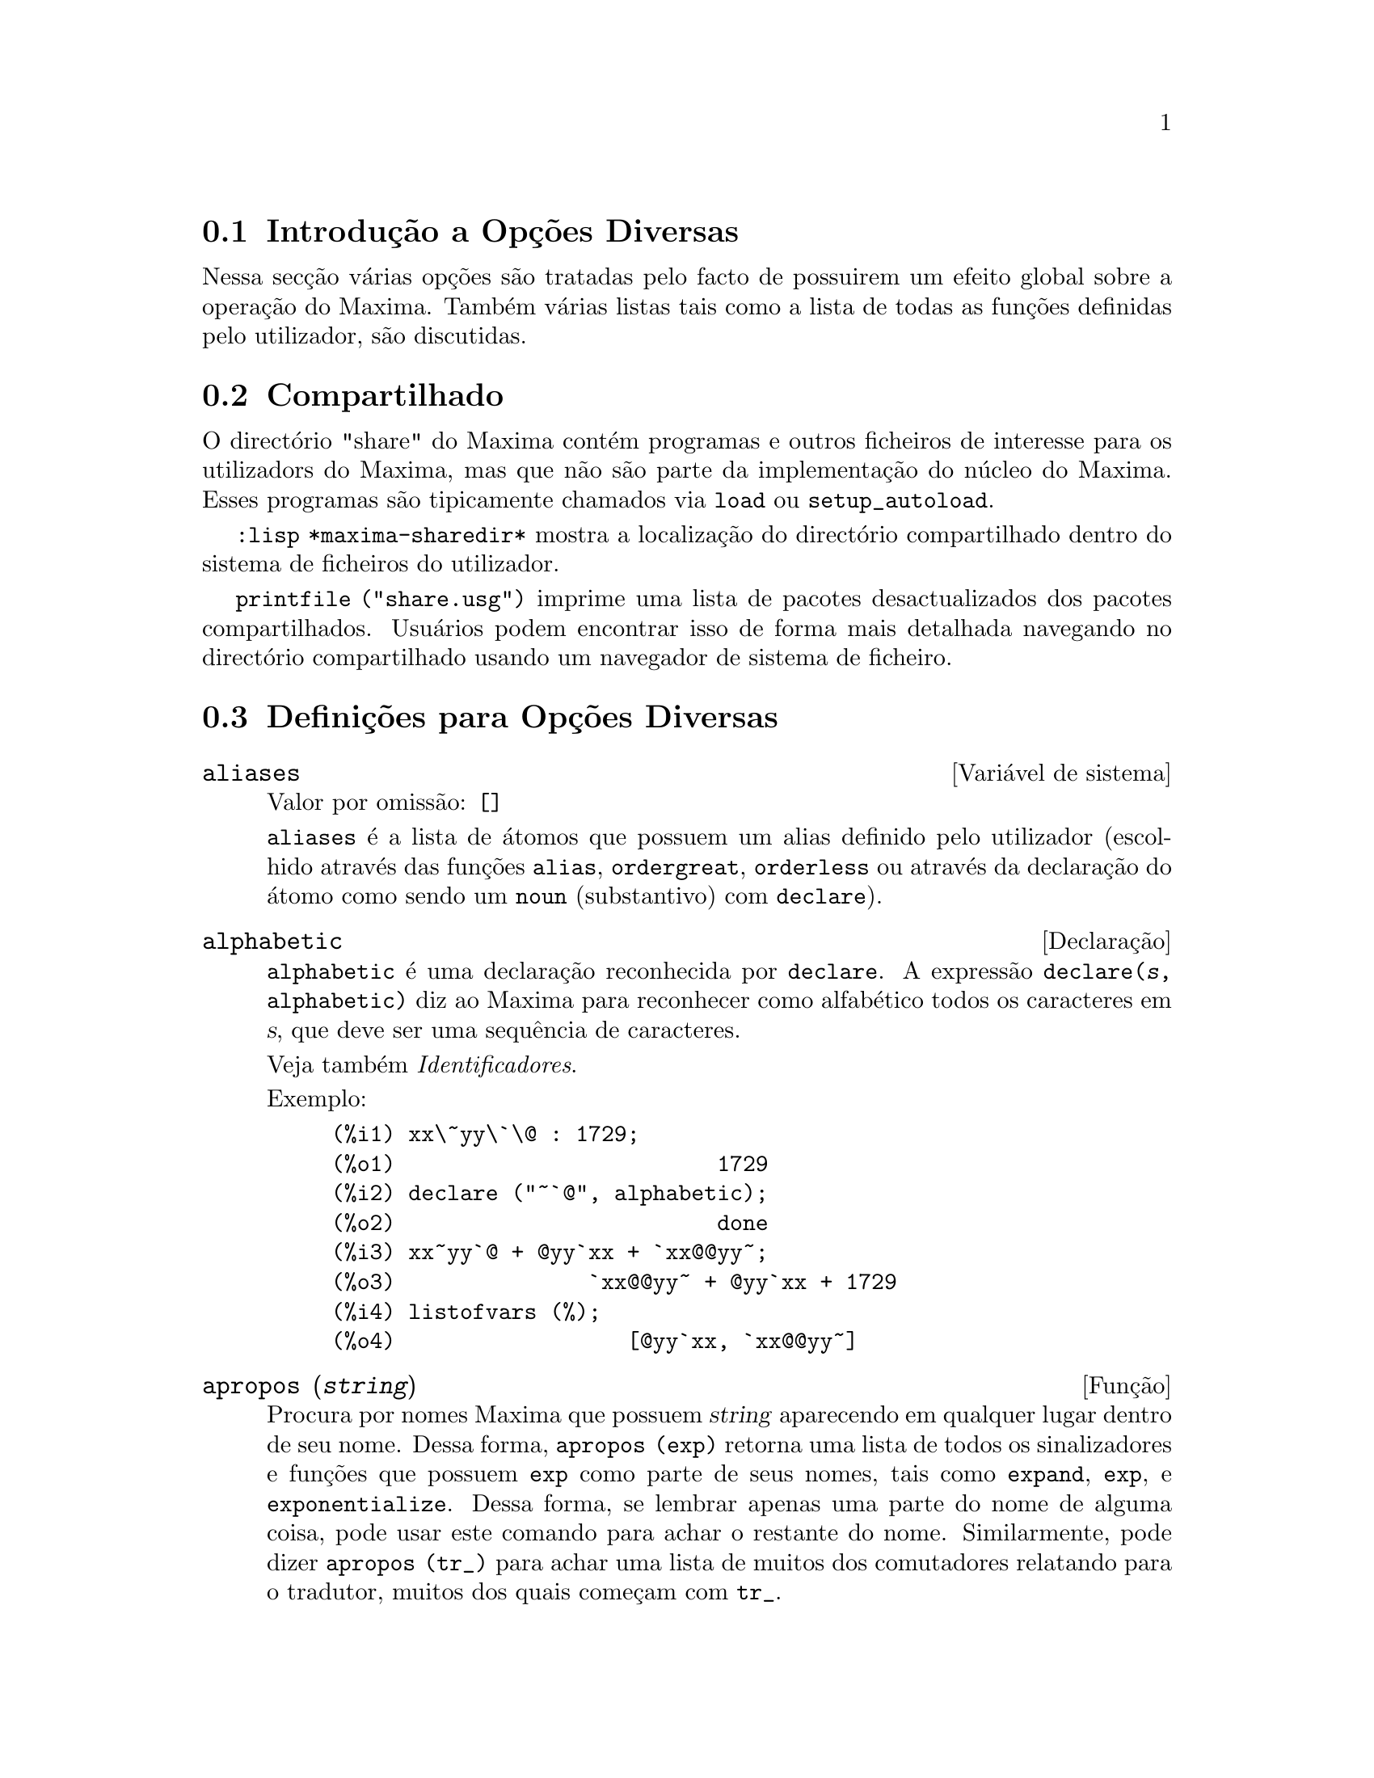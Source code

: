 @c /Miscellaneous.texi/1.20/Mon Jan  1 07:27:14 2007/-ko/
@menu
* Introdu@,{c}@~ao a Op@,{c}@~oes Diversas::  
* Compartilhado::                       
* Defini@,{c}@~oes para Op@,{c}@~oes Diversas::  
@end menu

@node Introdu@,{c}@~ao a Op@,{c}@~oes Diversas, Compartilhado, Op@,{c}@~oes Diversas, Op@,{c}@~oes Diversas
@section Introdu@,{c}@~ao a Op@,{c}@~oes Diversas

Nessa sec@,{c}@~ao v@'arias op@,{c}@~oes s@~ao tratadas pelo facto de possuirem um efeito global
sobre a opera@,{c}@~ao do Maxima.   Tamb@'em v@'arias listas tais como a lista de todas as
fun@,{c}@~oes definidas pelo utilizador, s@~ao discutidas.

@node Compartilhado, Defini@,{c}@~oes para Op@,{c}@~oes Diversas, Introdu@,{c}@~ao a Op@,{c}@~oes Diversas, Op@,{c}@~oes Diversas
@section Compartilhado
O direct@'orio "share" do Maxima cont@'em programas e outros ficheiros 
de interesse para os utilizadors do Maxima, mas que n@~ao s@~ao parte da implementa@,{c}@~ao do n@'ucleo do Maxima.
Esses programas s@~ao tipicamente chamados via @code{load} ou @code{setup_autoload}.

@code{:lisp *maxima-sharedir*} mostra a localiza@,{c}@~ao do direct@'orio compartilhado
dentro do sistema de ficheiros do utilizador.

@c FIXME FIXME FIXME -- WE REALLY NEED AN UP-TO-DATE LIST OF SHARE PACKAGES !!
@code{printfile ("share.usg")} imprime uma lista de pacotes desactualizados dos pacotes compartilhados.
Usu@'arios podem encontrar isso de forma mais detalhada navegando no direct@'orio compartilhado usando um navegador de sistema de ficheiro.


@node Defini@,{c}@~oes para Op@,{c}@~oes Diversas,  , Compartilhado, Op@,{c}@~oes Diversas
@section Defini@,{c}@~oes para Op@,{c}@~oes Diversas

@defvr {Vari@'avel de sistema} aliases
Valor por omiss@~ao: @code{[]}

@code{aliases} @'e a lista de @'atomos que possuem um alias definido pelo utilizador (escolhido atrav@'es
das fun@,{c}@~oes @code{alias}, @code{ordergreat}, @code{orderless} ou atrav@'es da declara@,{c}@~ao do @'atomo como sendo um
@code{noun} (substantivo) com @code{declare}).
@end defvr


@defvr {Declara@,{c}@~ao} alphabetic
@code{alphabetic} @'e uma declara@,{c}@~ao reconhecida por @code{declare}.
A express@~ao @code{declare(@var{s}, alphabetic)} diz ao Maxima para reconhecer
como alfab@'etico todos os caracteres em @var{s}, que deve ser uma sequ@^encia de caracteres.
 
Veja tamb@'em @emph{Identificadores}.

Exemplo:

@c ===beg===
@c xx\~yy\`\@ : 1729;
@c declare ("~`@", alphabetic);
@c xx~yy`@ + @yy`xx + `xx@@yy~;
@c listofvars (%);
@c ===end===

@example
(%i1) xx\~yy\`\@@ : 1729;
(%o1)                         1729
(%i2) declare ("~`@@", alphabetic);
(%o2)                         done
(%i3) xx~yy`@@ + @@yy`xx + `xx@@@@yy~;
(%o3)               `xx@@@@yy~ + @@yy`xx + 1729
(%i4) listofvars (%);
(%o4)                  [@@yy`xx, `xx@@@@yy~]
@end example


@end defvr

@c REPHRASE
@c DOES apropos RETURN THE SAME THING AS THE LIST SHOWN BY describe ??
@deffn {Fun@,{c}@~ao} apropos (@var{string})
Procura por nomes Maxima que possuem @var{string} aparecendo em qualquer lugar dentro
de seu nome.  Dessa forma, @code{apropos (exp)} retorna uma lista de todos os sinalizadores
e fun@,{c}@~oes que possuem @code{exp} como parte de seus nomes, tais como @code{expand},
@code{exp}, e @code{exponentialize}.  Dessa forma, se lembrar apenas uma
parte do nome
de alguma coisa, pode usar este comando para achar o restante do nome.
Similarmente, pode dizer @code{apropos (tr_)} para achar uma lista de muitos dos
comutadores relatando para o tradutor, muitos dos quais come@,{c}am com @code{tr_}.

@end deffn

@deffn {Fun@,{c}@~ao} args (@var{expr})
Retorna a lista de argumentos de @code{expr},
que pode ser de qualquer tipo de express@~ao outra como um @'atomo.
Somente os argumentos do operador de n@'{@dotless{i}}vel mais alto s@~ao extra@'{@dotless{i}}dos;
subexpress@~oes de @code{expr} aparecem como elementos ou subexpress@~oes de elementos
da lista de argumentos.

A ordem dos @'{@dotless{i}}tens na lista pode depender do sinalizador global @code{inflag}.

@code{args (@var{expr})} @'e equivalente a @code{substpart ("[", @var{expr}, 0)}.
Veja tamb@'em @code{substpart}.

Veja tamb@'em @code{op}.

@c NEEDS EXAMPLES
@end deffn

@defvr {Vari@'avel de op@,{c}@~ao} genindex
Valor por omiss@~ao: @code{i}

@code{genindex} @'e o prefixo usado para gerar a
pr@'oxima vari@'avel do somat@'orio quando necess@'ario.

@end defvr

@defvr {Vari@'avel de op@,{c}@~ao} gensumnum
Valor por omiss@~ao: 0

@code{gensumnum} @'e o sufixo num@'erico usado para gerar vari@'avel seguinte
do somat@'orio.  Se isso for escolhido para @code{false} ent@~ao o @'{@dotless{i}}ndice  consistir@'a somente
de @code{genindex} com um sufixo num@'erico.

@end defvr

@c NEEDS EXPANSION AND EXAMPLES
@defvr {Constante} inf
Infinito positivo real.

@end defvr

@c NEEDS EXPANSION AND EXAMPLES
@defvr {Constante} infinity
Infinito complexo, uma magnitude infinita de @^angulo de fase
arbitr@'aria.  Veja tamb@'em @code{inf} e @code{minf}.

@end defvr

@defvr {Vari@'avel de sistema} infolists
Valor por omiss@~ao: @code{[]}

@code{infolists} @'e uma lista dos nomes de todas as listas de
informa@,{c}@~ao no Maxima. S@~ao elas:

@table @code
@item labels
Todos associam @code{%i}, @code{%o}, e r@'otulos @code{%t}.
@item values
Todos associam @'atomos que s@~ao vari@'aveis de utilizador, n@~ao op@,{c}@~oes do
Maxima ou comutadores, criados atrav@'es de @code{:} ou @code{::} ou associando funcionalmente.
@c WHAT IS INTENDED BY "FUNCTIONAL BINDING" HERE ??

@item functions
Todas as fun@,{c}@~oes definidas pelo utilizador, criadas atrav@'es de @code{:=} ou @code{define}.

@item arrays
Todos os arrays declarados e n@~ao declarados, criados atrav@'es de @code{:}, @code{::}, ou @code{:=}.
@c AREN'T THERE OTHER MEANS OF CREATING ARRAYS ??
@item macros
Todas as macros definidas pelo utilizador.

@item myoptions
Todas as op@,{c}@~oes alguma vez alteradas pelo utilizador (mesmo que tenham ou n@~ao elas
tenham mais tarde retornadas para seus valores padr@~ao).

@item rules
Todos os modelos definidos pelo utilizador que coincidirem e regras de simplifica@,{c}@~ao, criadas
atrav@'es de @code{tellsimp}, @code{tellsimpafter}, @code{defmatch}, ou @code{defrule}.

@item aliases
Todos os @'atomos que possuem um alias definido pelo utilizador, criado atrav@'es das fun@,{c}@~oes
@code{alias}, @code{ordergreat}, @code{orderless} ou declarando os @'atomos como um @code{noun}
com @code{declare}.

@item dependencies
Todos os @'atomos que possuem depend@^encias funcionais, criadas atrav@'es das
fun@,{c}@~oes @code{depends} ou @code{gradef}.

@item gradefs
Todas as fun@,{c}@~oes que possuem derivadas definidas pelo utilizador, cridas atrav@'es da
fun@,{c}@~ao @code{gradef}.

@c UMM, WE REALLY NEED TO BE SPECIFIC -- WHAT DOES "ETC" CONTAIN HERE ??
@item props
Todos os @'atomos que possuem quaisquer propriedades outras que n@~ao essas mencionadas
acima, tais como propriedades estabelecidas por @code{atvalue} , @code{matchdeclare}, etc., tamb@'em propriedades
estabelecidas na fun@,{c}@~ao @code{declare}.

@item let_rule_packages
Todos os pacote de r@'egras em uso definidos pelo utilizador
mais o pacote especial @code{default_let_rule_package}.
(@code{default_let_rule_package} @'e o nome do pacote de r@'egras usado quando
um n@~ao est@'a explicitamente escolhido pelo utilizador.)

@end table

@end defvr

@deffn {Fun@,{c}@~ao} integerp (@var{expr})
Retorna @code{true} se @var{expr} @'e um inteiro num@'erico literal, de outra forma retorna @code{false}.

@code{integerp} retorna falso se seu argumento for um s@'{@dotless{i}}mbolo,
mesmo se o argumento for declarado inteiro.

Exemplos:

@example
(%i1) integerp (0);
(%o1)                         true
(%i2) integerp (1);
(%o2)                         true
(%i3) integerp (-17);
(%o3)                         true
(%i4) integerp (0.0);
(%o4)                         false
(%i5) integerp (1.0);
(%o5)                         false
(%i6) integerp (%pi);
(%o6)                         false
(%i7) integerp (n);
(%o7)                         false
(%i8) declare (n, integer);
(%o8)                         done
(%i9) integerp (n);
(%o9)                         false
@end example

@end deffn

@defvr {Vari@'avel de op@,{c}@~ao} m1pbranch
Valor por omiss@~ao: @code{false}

@code{m1pbranch} @'e principal descendente de @code{-1} a um expoente.
Quantidades tais como @code{(-1)^(1/3)} (isto @'e, um expoente racional "@'{@dotless{i}}mpar") e 
@code{(-1)^(1/4)} (isto @'e, um expoente racional "par") s@~ao manuseados como segue:

@c REDRAW THIS AS A TABLE
@example
              domain:real
                            
(-1)^(1/3):      -1         
(-1)^(1/4):   (-1)^(1/4)   

             domain:complex              
m1pbranch:false          m1pbranch:true
(-1)^(1/3)               1/2+%i*sqrt(3)/2
(-1)^(1/4)              sqrt(2)/2+%i*sqrt(2)/2
@end example

@end defvr

@deffn {Fun@,{c}@~ao} numberp (@var{expr})
Retorna @code{true} se @var{expr} for um inteiro literal, n@'umero racional, 
n@'umero em ponto flutuante, ou um grande n@'umero em ponto flutuante, de outra forma retorna @code{false}.

@code{numberp} retorna falso se seu argumento for um s@'{@dotless{i}}mbolo,
mesmo se o argumento for um n@'umero simb@'olico tal como @code{%pi} ou @code{%i},
ou declarado ser 
par, @'{@dotless{i}}mpar, inteiro, racional, irracional, real, imagin@'ario, ou complexo.

Exemplos:

@example
(%i1) numberp (42);
(%o1)                         true
(%i2) numberp (-13/19);
(%o2)                         true
(%i3) numberp (3.14159);
(%o3)                         true
(%i4) numberp (-1729b-4);
(%o4)                         true
(%i5) map (numberp, [%e, %pi, %i, %phi, inf, minf]);
(%o5)      [false, false, false, false, false, false]
(%i6) declare (a, even, b, odd, c, integer, d, rational,
     e, irrational, f, real, g, imaginary, h, complex);
(%o6)                         done
(%i7) map (numberp, [a, b, c, d, e, f, g, h]);
(%o7) [false, false, false, false, false, false, false, false]
@end example

@end deffn

@c CROSS REF TO WHICH FUNCTION OR FUNCTIONS ESTABLISH PROPERTIES !! (VERY IMPORTANT)
@c NEEDS EXPANSION, CLARIFICATION, AND EXAMPLES
@deffn {Fun@,{c}@~ao} properties (@var{a})
Retorna uma lista de nomes de todas as
propriedades associadas com o @'atomo @var{a}.

@end deffn

@c CROSS REF TO WHICH FUNCTION OR FUNCTIONS ESTABLISH PROPERTIES !! (VERY IMPORTANT)
@c NEEDS EXPANSION, CLARIFICATION, AND EXAMPLES
@c WHAT IS HIDDEN IN THE "etc" HERE ??
@defvr {S@'{@dotless{i}}mbolo especial} props
@code{props} s@~ao @'atomos que possuem qualquer propriedade outra como essas explicitamente
mencionadas em @code{infolists}, tais como atvalues, matchdeclares, etc., tamb@'em
propriedades especificadas na fun@,{c}@~ao  @code{declare}.

@end defvr

@c CROSS REF TO WHICH FUNCTION OR FUNCTIONS ESTABLISH PROPERTIES !! (VERY IMPORTANT)
@c NEEDS EXPANSION, CLARIFICATION, AND EXAMPLES
@deffn {Fun@,{c}@~ao} propvars (@var{prop})
Retorna uma lista desses @'atomos sobre a lista @code{props} que
possui a propriedade indicada atrav@'es de @var{prop}.  Dessa forma @code{propvars (atvalue)}
retorna uma lista de @'atomos que possuem atvalues.

@end deffn

@c CROSS REF TO OTHER FUNCTIONS WHICH PUT/GET PROPERTIES !! (VERY IMPORTANT)
@c NEEDS EXPANSION, CLARIFICATION, AND EXAMPLES
@c ARE PROPERTIES ESTABLISHED BY put THE SAME AS PROPERTIES ESTABLISHED BY declare OR OTHER FUNCTIONS ??
@c IS put (foo, true, integer) EQUIVALENT TO declare (foo, integer) FOR EXAMPLE ??
@deffn {Fun@,{c}@~ao} put (@var{@'atomo}, @var{valor}, @var{indicador})
Atribui @var{valor} para a propriedade (especificada atrav@'es de @var{indicador}) do @var{@'atomo}.
@var{indicador} pode ser o nome de qualquer propriedade, n@~ao apenas uma propriedade definida pelo sistema.

@code{put} avalia seus argumentos. 
@code{put} retorna @var{valor}.

Exemplos:

@example
(%i1) put (foo, (a+b)^5, expr);
                                   5
(%o1)                       (b + a)
(%i2) put (foo, "Hello", str);
(%o2)                         Hello
(%i3) properties (foo);
(%o3)            [[user properties, str, expr]]
(%i4) get (foo, expr);
                                   5
(%o4)                       (b + a)
(%i5) get (foo, str);
(%o5)                         Hello
@end example

@end deffn

@deffn {Fun@,{c}@~ao} qput (@var{@'atomo}, @var{valor}, @var{indicador})
Atribui @var{valor} para a propriedade (especificada atrav@'es de @var{indicador}) do @var{@'atomo}.
Isso @'e o mesmo que @code{put},
excepto que os argumentos n@~a s@~ao avaliados.

Exemplo:

@example
(%i1) foo: aa$ 
(%i2) bar: bb$
(%i3) baz: cc$
(%i4) put (foo, bar, baz);
(%o4)                          bb
(%i5) properties (aa);
(%o5)                [[user properties, cc]]
(%i6) get (aa, cc);
(%o6)                          bb
(%i7) qput (foo, bar, baz);
(%o7)                          bar
(%i8) properties (foo);
(%o8)            [value, [user properties, baz]]
(%i9) get ('foo, 'baz);
(%o9)                          bar
@end example

@end deffn

@c CROSS REF TO OTHER FUNCTIONS WHICH PUT/GET PROPERTIES !! (VERY IMPORTANT)
@c NEEDS EXPANSION, CLARIFICATION, AND EXAMPLES
@c HOW DOES THIS INTERACT WITH declare OR OTHER PROPERTY-ESTABLISHING FUNCTIONS ??
@c HOW IS THIS DIFFERENT FROM remove ??
@deffn {Fun@,{c}@~ao} rem (@var{@'atomo}, @var{indicador})
Remove a propriedade indicada atrav@'es de @var{indicador} do @var{@'atomo}.

@end deffn

@c CROSS REF TO OTHER FUNCTIONS WHICH PUT/GET PROPERTIES !! (VERY IMPORTANT)
@c NEEDS EXPANSION, CLARIFICATION, AND EXAMPLES
@c HOW DOES THIS INTERACT WITH declare OR OTHER PROPERTY-ESTABLISHING FUNCTIONS ??
@c HOW IS THIS DIFFERENT FROM rem ??
@deffn {Fun@,{c}@~ao} remove (@var{a_1}, @var{p_1}, ..., @var{a_n}, @var{p_n})
@deffnx {Fun@,{c}@~ao} remove ([@var{a_1}, ..., @var{a_m}], [@var{p_1}, ..., @var{p_n}], ...)
@deffnx {Fun@,{c}@~ao} remove ("@var{a}", operator)
@deffnx {Fun@,{c}@~ao} remove (@var{a}, transfun)
@deffnx {Fun@,{c}@~ao} remove (all, @var{p})
Remove propriedades associadas a @'atomos.

@code{remove (@var{a_1}, @var{p_1}, ..., @var{a_n}, @var{p_n})}
remove a propriedade @code{p_k} do @'atomo @code{a_k}.

@code{remove ([@var{a_1}, ..., @var{a_m}], [@var{p_1}, ..., @var{p_n}], ...)}
remove as propriedades @code{@var{p_1}, ..., @var{p_n}}
dos @'atomos @var{a_1}, ..., @var{a_m}.
Pode existir mais que um par de listas.

@c VERIFY THAT THIS WORKS AS ADVERTISED
@code{remove (all, @var{p})} remove a propriedade @var{p} de todos os @'atomos que a possuem.

@c SHOULD REFER TO A LIST OF ALL SYSTEM-DEFINED PROPERTIES HERE.
A propriedade removida pode ser definida pelo sistema tal como
@code{function}, @code{macro} ou @code{mode_declare}, ou propriedades definidas pelo utilizador.

@c VERIFY THAT THIS WORKS AS ADVERTISED
@c IS transfun PECULIAR TO remove ?? IF SO, SHOW SPECIAL CASE AS @defunx
uma propriedade pode ser @code{transfun} para remover
a vers@~ao traduzida Lisp de uma fun@,{c}@~ao.
Ap@'os executar isso, a vers@~ao Maxima da fun@,{c}@~ao @'e executada
em lugar da vers@~ao traduzida.

@code{remove ("@var{a}", operator)} ou, equivalentemente, @code{remove ("@var{a}", op)}
remove de @var{a} as propriedades @code{operator} declaradas atrav@'es de
@code{prefix}, @code{infix}, @code{nary}, @code{postfix}, @code{matchfix}, ou @code{nofix}.
Note que o nome do operador deve ser escrito como uma sequ@^encia de caracteres com ap@'ostofo.

@code{remove} sempre retorna @code{done} se um @'atomo possui ou n@~ao uma propriedade especificada.
Esse comportamento @'e diferente das fun@,{c}@~oes remove mais espec@'{@dotless{i}}ficas
@code{remvalue}, @code{remarray}, @code{remfunction}, e @code{remrule}.

@c IN SERIOUS NEED OF EXAMPLES HERE
@end deffn

@c NEEDS EXAMPLES
@deffn {Fun@,{c}@~ao} remvalue (@var{nome_1}, ..., @var{nome_n})
@deffnx {Fun@,{c}@~ao} remvalue (all)
Remove os valores de Vari@'aveis de utilizador @var{nome_1}, ..., @var{nome_n}
(que podem ser subscritas) do sistema.

@code{remvalue (all)} remove os valores de todas as vari@'aveis em @code{values},
a lista de todas as vari@'aveis nomeadas atrav@'es do utilizador
(em oposi@,{c}@~ao a essas que s@~ao automaticamente atribu@'{@dotless{i}}das atrav@'es do Maxima).

Veja tamb@'em @code{values}.

@end deffn

@c NEEDS EXAMPLES
@deffn {Fun@,{c}@~ao} rncombine (@var{expr})
Transforma @var{expr} combinando todos os termos de @var{expr} que possuem
denominadores id@^enticos ou denominadores que diferem de cada um dos outros apenas por
factores num@'ericos somente.  Isso @'e ligeiramente diferente do comportamento de
de @code{combine}, que colecta termos que possuem denominadores id@^enticos.

Escolhendo @code{pfeformat: true} e usando @code{combine} retorna resultados similares
a esses que podem ser obtidos com @code{rncombine}, mas @code{rncombine} pega o
passo adicional de multiplicar cruzado factores num@'erios do denominador.
Esses resultados em forma ideal, e a possibilidade de reconhecer alguns
cancelamentos.

Para usar essa fun@,{c}@~ao escreva primeiramente @code{load(rncomb)}.
@end deffn

@c NEEDS CLARIFICATION AND EXAMPLES
@deffn {Fun@,{c}@~ao} scalarp (@var{expr})
Retorna @code{true} se @var{expr} for um n@'umero, constante, ou vari@'avel
declarada @code{scalar} com @code{declare}, ou composta inteiramente de n@'umeros, constantes, e tais
Vari@'aveis, bmas n@~ao contendo matrizes ou listas.

@end deffn

@deffn {Fun@,{c}@~ao} setup_autoload (@var{nomeficheiro}, @var{fun@,{c}@~ao_1}, ..., @var{fun@,{c}@~ao_n})
Especifica que
se qualquer entre @var{fun@,{c}@~ao_1}, ..., @var{fun@,{c}@~ao_n} for referenciado e n@~ao ainda definido,
@var{nomedeqrquivo} @'e chamado via @code{load}.
@var{nomeficheiro} usualmente cont@'em defini@,{c}@~oes para as fun@,{c}@~oes especificadas,
embora isso n@~ao seja obrigat@'orio.

@code{setup_autoload} n@~ao trabalha para fun@,{c}@~oes array.

@code{setup_autoload} n@~ao avalia seus argumentos.

Exemplo:

@c EXAMPLE GENERATED FROM FOLLOWING INPUT
@c legendre_p (1, %pi);
@c setup_autoload ("specfun.mac", legendre_p, ultraspherical);
@c ultraspherical (2, 1/2, %pi);
@c legendre_p (1, %pi);
@c legendre_q (1, %pi);
@example
(%i1) legendre_p (1, %pi);
(%o1)                  legendre_p(1, %pi)
(%i2) setup_autoload ("specfun.mac", legendre_p, ultraspherical);
(%o2)                         done
(%i3) ultraspherical (2, 1/2, %pi);
Warning - you are redefining the Macsyma fun@,{c}@~ao ultraspherical
Warning - you are redefining the Macsyma fun@,{c}@~ao legendre_p
                            2
                 3 (%pi - 1)
(%o3)            ------------ + 3 (%pi - 1) + 1
                      2
(%i4) legendre_p (1, %pi);
(%o4)                          %pi
(%i5) legendre_q (1, %pi);
                              %pi + 1
                      %pi log(-------)
                              1 - %pi
(%o5)                 ---------------- - 1
                             2
@end example

@end deffn
